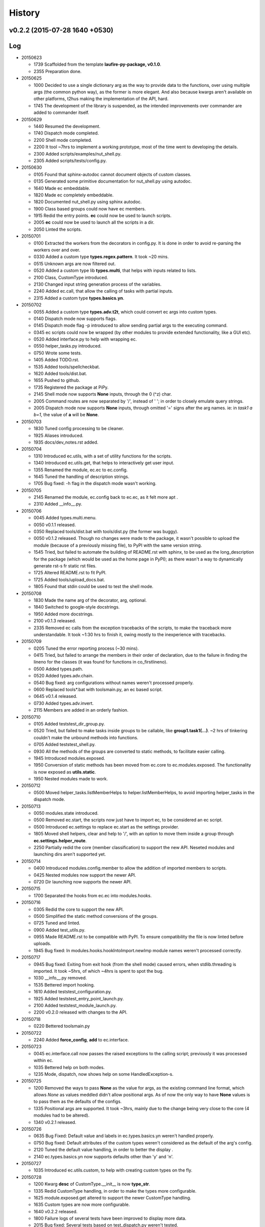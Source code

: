 History
=======
v0.2.2 (2015-07-28 1640 +0530)
------------------------------

Log
---
* 20150623

  * 1739  Scaffolded from the template **laufire-py-package, v0.1.0**.
  * 2355  Preparation done.
  
* 20150625

  * 1000  Decided to use a single dictionary arg as the way to provide data to the functions, over using multiple args (the common python way), as the former is more elegant. And also because kwargs aren't available on other platforms, t2hus making the implementation of the API, hard.
  * 1745  The development of the library is suspended, as the intended improvements over commander are added to commander itself.
  
* 20150629

  * 1440  Resumed the development.
  * 1740  Dispatch mode completed.
  * 2200  Shell mode completed.
  * 2200  It tool ~7hrs to implement a working prototype, most of the time went to developing the details.
  * 2300  Added scripts/examples/nut_shell.py.
  * 2305  Added scripts/tests/config.py.
  
* 20150630

  * 0105  Found that sphinx-autodoc cannot document objects of custom classes.
  * 0135  Generated some primitive documentation for nut_shell.py using autodoc.
  * 1640  Made ec embeddable.
  * 1820  Made ec completely embeddable.
  * 1820  Documented nut_shell.py using sphinx autodoc.
  * 1900  Class based groups could now have ec members.
  * 1915  Redid the entry points. **ec** could now be used to launch scripts.
  * 2005  **ec** could now be used to launch all the scripts in a dir.
  * 2050  Linted the scripts.
  
* 20150701

  * 0100  Extracted the workers from the decorators in config.py. It is done in order to avoid re-parsing the workers over and over.
  * 0330  Added a custom type **types.regex.pattern**. It took ~20 mins.
  * 0515  Unknown args are now filtered out.
  * 0520  Added a custom type lib **types.multi**, that helps with inputs related to lists.
  * 2100  Class, CustomType introduced.
  * 2130  Changed input string generation process of the variables.
  * 2240  Added ec.call, that allow the calling of tasks with partial inputs.
  * 2315  Added a custom type **types.basics.yn**.
  
* 20150702
  
  * 0055  Added a custom type **types.adv.t2t**, which could convert ec args into custom types.
  * 0140  Dispatch mode now supports flags.
  * 0145  Dispatch mode flag -p introduced to allow sending partial args to the executing command.
  * 0345  ec scripts could now be wrapped (by other modules to provide extended functionality, like a GUI etc).
  * 0520  Added interface.py to help with wrapping ec.
  * 0550  helper_tasks.py introduced.
  * 0750  Wrote some tests.
  * 1405  Added TODO.rst.
  * 1535  Added tools/spellcheckbat.
  * 1620  Added tools/dist.bat.
  * 1655  Pushed to github.
  * 1735  Registered the package at PiPy.
  * 2145  Shell mode now supports **None** inputs, through the \0 (^z) char.
  * 2005  Command routes are now separated by '/', instead of ' '; in order to closely emulate query strings.
  * 2005  Dispatch mode now supports **None** inputs, through omitted '=' signs after the arg names. ie: in *task1 a b=1*, the value of **a** will be **None**.
  
* 20150703
  
  * 1830  Tuned config processing to be cleaner.
  * 1925  Aliases introduced.
  * 1935  docs/dev_notes.rst added.
  
* 20150704
  
  * 1310  Introduced ec.utils, with a set of utility functions for the scripts.
  * 1340  Introduced ec.utils.get, that helps to interactively get user input.
  * 1355  Renamed the module, ec.ec to ec.config.
  * 1645  Tuned the handling of description strings.
  * 1705  Bug fixed: -h flag in the dispatch mode wasn't working.
  
* 20150705
  
  * 2145  Renamed the module, ec.config back to ec.ec, as it felt more apt .
  * 2310  Added __info__.py.
  
* 20150706

  * 0045  Added types.multi.menu.
  * 0050  v0.1.1 released.
  * 0350  Replaced tools/dist.bat with tools/dist.py (the former was buggy).
  * 0050  v0.1.2 released. Though no changes were made to the package, it wasn't possible to upload the module (because of a previously missing file), to PyPI with the same version string.
  * 1545  Tried, but failed to automate the building of README.rst with sphinx, to be used as the long_description for the package (which would be used as the home page in PyPI); as there wasn't a way to dynamically generate rst-s fr static rst files.
  * 1725  Altered README.rst to fit PyPI.
  * 1725  Added tools/upload_docs.bat.
  * 1805  Found that stdin could be used to test the shell mode.
  
* 20150708

  * 1830  Made the name arg of the decorator, arg, optional.
  * 1840  Switched to google-style docstrings.
  * 1950  Added more docstrings.
  * 2100  v0.1.3 released.
  * 2335  Removed ec calls from the exception tracebacks of the scripts, to make the traceback more understandable. It took ~1:30 hrs to finish it, owing mostly to the inexperience with tracebacks.
  
* 20150709

  * 0205  Tuned the error reporting process (~30 mins).
  * 0415  Tried, but failed to arrange the members in their order of declaration, due to the failure in finding the lineno for the classes (it was found for functions in co_firstlineno).
  * 0500  Added types.path.
  * 0520  Added types.adv.chain.
  * 0540  Bug fixed: arg configurations without names weren't processed properly.
  * 0600  Replaced tools\*.bat with tools\main.py, an ec based script.
  * 0645  v0.1.4 released.
  * 0730  Added types.adv.invert.
  * 2115  Members are added in an orderly fashion.
  
* 20150710

  * 0105  Added tests\test_dir_group.py.
  * 0520  Tried, but failed to make tasks inside groups to be callable, like **group1.task1(...)**. ~2 hrs of tinkering couldn't make the unbound methods into functions.
  * 0705  Added tests\test_shell.py.
  * 0930  All the methods of the groups are converted to static methods, to facilitate easier calling.
  * 1945  Introduced modules.exposed.
  * 1950  Conversion of static methods has been moved from ec.core to ec.modules.exposed. The functionality is now exposed as **utils.static**.
  * 1950  Nested modules made to work.

* 20150712

  * 0500  Moved helper_tasks.listMemberHelps to helper.listMemberHelps, to avoid importing helper_tasks in the dispatch mode.

* 20150713

  * 0050  modules.state introduced.
  * 0500  Removed ec.start, the scripts now just have to import ec, to be considered an ec script.
  * 0500  Introduced ec.settings to replace ec.start as the settings provider.
  * 1805  Moved shell helpers, clear and help to '/', with an option to move them inside a group through **ec.settings.helper_route**.
  * 2250  Partially redid the core (member classification) to support the new API. Neseted modules and launching dirs aren't supported yet.
  
* 20150714

  * 0400  Introduced modules.config.member to allow the addition of imported members to scripts.
  * 0425  Nested modules now support the newer API.
  * 0720  Dir launching now supports the newer API.
  
* 20150715
  
  * 1700  Separated the hooks from ec.ec into modules.hooks.
  
* 20150716
  
  * 0305  Redid the core to support the new API.
  * 0500  Simplified the static method conversions of the groups.
  * 0725  Tuned and linted.
  * 0900  Added test_utils.py.
  * 0955  Made README.rst to be compatible with PyPI. To ensure compatibility the file is now linted before uploads.
  * 1945  Bug fixed: In modules.hooks.hookIntoImport.newImp module names weren't processed correctly.
  
* 20150717

  * 0945  Bug fixed: Exiting from exit hook (from the shell mode) caused errors, when stdlib.threading is imported. It took ~5hrs, of which ~4hrs is spent to spot the bug.
  * 1030  __info__.py removed.
  * 1535  Bettered import hooking.
  * 1610  Added tests\test_configuration.py.
  * 1925  Added tests\test_entry_point_launch.py.
  * 2100  Added tests\test_module_launch.py.
  * 2200  v0.2.0 released with changes to the API.
  
* 20150718

  * 0220  Bettered tools\main.py
  
* 20150722

  * 2240  Added **force_config**, **add** to ec.interface.
  
* 20150723

  * 0045  ec.interface.call now passes the raised exceptions to the calling script; previously it was processed within ec.  
  * 1035  Bettered help on both modes.
  * 1235  Mode, dispatch, now shows help on some HandledException-s.
  
* 20150725

  * 1200  Removed the ways to pass **None** as the value for args, as the existing command line format, which allows *None* as values meddled didn't allow positional args. As of now the only way to have **None** values is to pass them as the defaults of the configs.
  * 1335  Positional args are supported. It took ~3hrs, mainly due to the change being very close to the core (4 modules had to be altered).
  * 1340 v0.2.1 released.
  
* 20150726

  * 0635  Bug Fixed: Default value and labels in ec.types.basics.yn weren't handled properly.
  * 0750  Bug fixed: Default attributes of the custom types weren't considered as the default of the arg's config.
  * 2120  Tuned the default value handling, in order to better the display .
  * 2140  ec.types.basics.yn now supports defaults other than 'y' and 'n'.
  
* 20150727

  * 1035  Introduced ec.utils.custom, to help with creating custom types on the fly.
  
* 20150728

  * 1200  Kwarg **desc** of CustomType.__init__ is now **type_str**.
  * 1335  Redid CustomType handling, in order to make the types more configurable.
  * 1625  module.exposed.get altered to support the newer CustomType handling.
  * 1635  Custom types are now more configurable.
  * 1640  v0.2.2 released.
  * 1800  Failure logs of several tests have been improved to display more data.
  * 2015  Bug fixed: Several tests based on test_dispatch.py weren't tested.
  
* 20150729

  * 0700  utils.custom is now a CustomType (was a function). The change is made to allow dynamic configuration.
  * 1010  Improved the API docs.
  * 1425  Moved the test targets from tests/support to tests/targets.
  * 1455  Introduced ec.exit_hook, a decorator that helps with adding **cleanup** functions.
  * 1930  utils.walk introduced.
  
* 20150730

  * 1700  Bug fixed: utils.walk was walking over aliases too.
  
* 20150731

  * 0700  Config['name'] is now validated.
  
  